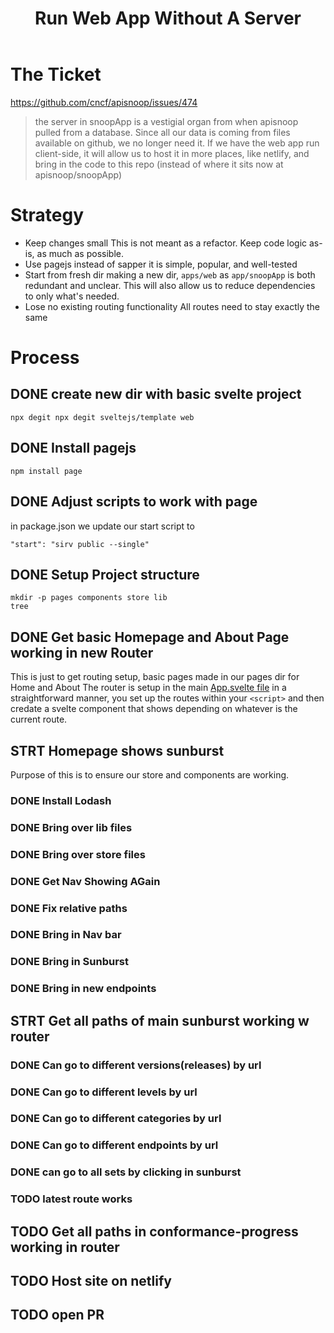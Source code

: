 #+TITLE: Run Web App Without A Server

* The Ticket
[[https://github.com/cncf/apisnoop/issues/474]]
#+begin_quote
the server in snoopApp is a vestigial organ from when apisnoop pulled from a database. Since all our data is coming from files available on github, we no longer need it. If we have the web app run client-side, it will allow us to host it in more places, like netlify, and bring in the code to this repo (instead of where it sits now at apisnoop/snoopApp)
#+end_quote
* Strategy
- Keep changes small
  This is not meant as a refactor.  Keep code logic as-is, as much as possible.
- Use pagejs instead of sapper
  it is simple, popular, and well-tested
- Start from fresh dir
  making a new dir, ~apps/web~ as ~app/snoopApp~ is both redundant and unclear.  This  will also allow us to reduce dependencies to only what's needed.
- Lose no existing routing functionality
  All routes need to stay exactly the same
* Process
** DONE create new dir with basic svelte project
: npx degit npx degit sveltejs/template web
** DONE Install pagejs
#+NAME: Install pagejs
#+begin_src shell :dir ../../apps/web
npm install page
#+end_src
** DONE Adjust scripts to work with page
in package.json we update our start script to
: "start": "sirv public --single"
** DONE Setup Project structure
#+begin_src shell :dir ../../apps/web/src
mkdir -p pages components store lib
tree
#+end_src

#+RESULTS:
| .   |              |   |       |
| ├── | App.svelte   |   |       |
| ├── | components   |   |       |
| ├── | lib          |   |       |
| ├── | main.js      |   |       |
| ├── | pages        |   |       |
| └── | store        |   |       |
|     |              |   |       |
| 4   | directories, | 2 | files |

** DONE Get basic Homepage and About Page working in new Router
This is just to get routing setup, basic pages made in our pages dir for Home and About
The router is setup in the main [[file:~/ii/apisnoop/apps/web/src/App.svelte][App.svelte file]] in a straightforward manner,
you set up the routes within your ~<script>~ and then credate a svelte component that shows depending on whatever is the current route.
** STRT Homepage shows sunburst
Purpose of this is to ensure our store and components are working.
*** DONE Install Lodash
*** DONE Bring over lib files
*** DONE Bring over store files
*** DONE Get Nav Showing AGain
*** DONE Fix relative paths
*** DONE Bring in Nav bar
*** DONE Bring in Sunburst
*** DONE Bring in new endpoints
** STRT Get all paths of main sunburst working w router
*** DONE Can go to different versions(releases) by url
*** DONE Can go to different levels by url
*** DONE Can go to different categories by url
*** DONE Can go to different endpoints by url
*** DONE can go to all sets by clicking in sunburst
*** TODO latest route works
** TODO Get all paths in conformance-progress working in router
** TODO Host site on netlify
** TODO open PR
